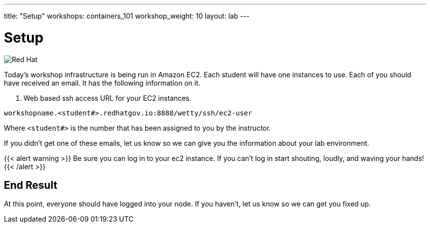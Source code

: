 ---
title: "Setup"
workshops: containers_101
workshop_weight: 10
layout: lab
---

:badges:
:icons: font
:imagesdir: /workshops/containers_101/images
:source-highlighter: highlight.js
:source-language: yaml

= Setup

image::container-lab.001.png['Red Hat']

Today's workshop infrastructure is being run in Amazon EC2.
Each student will have one instances to use.
Each of you should have received an email.  It has the following information on it.

1. Web based ssh access URL for your EC2 instances.

[source, bash]
----
workshopname.<student#>.redhatgov.io:8888/wetty/ssh/ec2-user
----

Where `<student#>` is the number that has been assigned to you by the instructor.

If you didn't get one of these emails, let us know so we can give you the information about your lab environment.





{{< alert warning >}}
Be sure you can log in to your ec2 instance.  If you can't log in start shouting, loudly, and waving your hands!
{{< /alert >}}

== End Result

At this point, everyone should have logged into your node.  If you haven't, let us know so we can get you fixed up.

